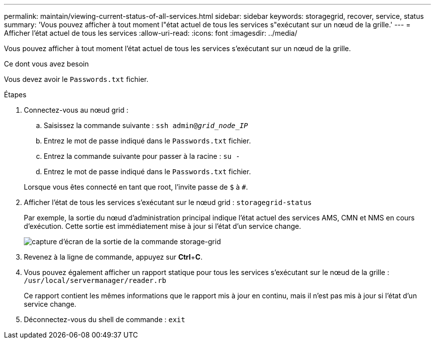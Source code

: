 ---
permalink: maintain/viewing-current-status-of-all-services.html 
sidebar: sidebar 
keywords: storagegrid, recover, service, status 
summary: 'Vous pouvez afficher à tout moment l"état actuel de tous les services s"exécutant sur un nœud de la grille.' 
---
= Afficher l'état actuel de tous les services
:allow-uri-read: 
:icons: font
:imagesdir: ../media/


[role="lead"]
Vous pouvez afficher à tout moment l'état actuel de tous les services s'exécutant sur un nœud de la grille.

.Ce dont vous avez besoin
Vous devez avoir le `Passwords.txt` fichier.

.Étapes
. Connectez-vous au nœud grid :
+
.. Saisissez la commande suivante : `ssh admin@_grid_node_IP_`
.. Entrez le mot de passe indiqué dans le `Passwords.txt` fichier.
.. Entrez la commande suivante pour passer à la racine : `su -`
.. Entrez le mot de passe indiqué dans le `Passwords.txt` fichier.


+
Lorsque vous êtes connecté en tant que root, l'invite passe de `$` à `#`.

. Afficher l'état de tous les services s'exécutant sur le nœud grid : `storagegrid-status`
+
Par exemple, la sortie du nœud d'administration principal indique l'état actuel des services AMS, CMN et NMS en cours d'exécution. Cette sortie est immédiatement mise à jour si l'état d'un service change.

+
image::../media/storagegrid_status_output.gif[capture d'écran de la sortie de la commande storage-grid]

. Revenez à la ligne de commande, appuyez sur *Ctrl*+*C*.
. Vous pouvez également afficher un rapport statique pour tous les services s'exécutant sur le nœud de la grille : `/usr/local/servermanager/reader.rb`
+
Ce rapport contient les mêmes informations que le rapport mis à jour en continu, mais il n'est pas mis à jour si l'état d'un service change.

. Déconnectez-vous du shell de commande : `exit`

